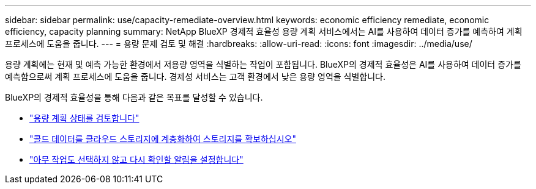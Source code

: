 ---
sidebar: sidebar 
permalink: use/capacity-remediate-overview.html 
keywords: economic efficiency remediate, economic efficiency, capacity planning 
summary: NetApp BlueXP 경제적 효율성 용량 계획 서비스에서는 AI를 사용하여 데이터 증가를 예측하여 계획 프로세스에 도움을 줍니다. 
---
= 용량 문제 검토 및 해결
:hardbreaks:
:allow-uri-read: 
:icons: font
:imagesdir: ../media/use/


[role="lead"]
용량 계획에는 현재 및 예측 가능한 환경에서 저용량 영역을 식별하는 작업이 포함됩니다. BlueXP의 경제적 효율성은 AI를 사용하여 데이터 증가를 예측함으로써 계획 프로세스에 도움을 줍니다. 경제성 서비스는 고객 환경에서 낮은 용량 영역을 식별합니다.

BlueXP의 경제적 효율성을 통해 다음과 같은 목표를 달성할 수 있습니다.

* link:../use/capacity-review-status.html["용량 계획 상태를 검토합니다"]
* link:../use/capacity-tier-data.html["콜드 데이터를 클라우드 스토리지에 계층화하여 스토리지를 확보하십시오"]
* link:../use/capacity-reminders.html["아무 작업도 선택하지 않고 다시 확인할 알림을 설정합니다"]

